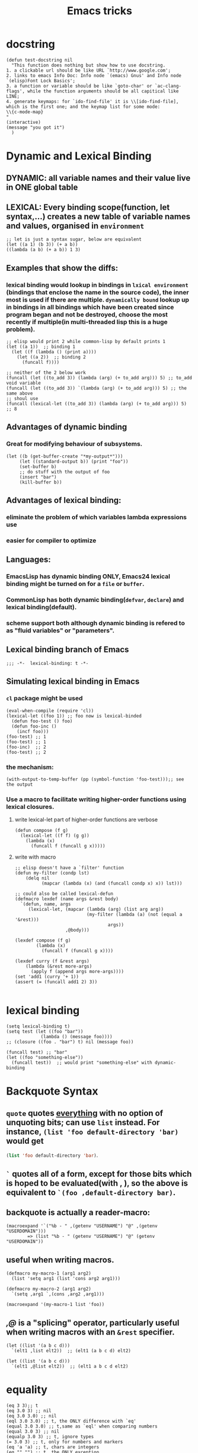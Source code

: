 #+TITLE: Emacs tricks

* docstring
#+BEGIN_SRC elisp
(defun test-docstring nil
  "This function does nothing but show how to use docstring.
1. a clickable url should be like URL `http://www.google.com';
2. links to emacs Info Doc: Info node `(emacs) Gnus' and Info node `(elisp)Font Lock Basics';
3. a function or variable should be like `goto-char' or `ac-clang-flags', while the function arguments should be all capitical like LINE;
4. generate keymaps: for `ido-find-file' it is \\[ido-find-file], which is the first one; and the keymap list for some mode: 
\\{c-mode-map}
"
(interactive)
(message "you got it")
  )
#+END_SRC



* Dynamic and Lexical Binding
** DYNAMIC: all variable names and their value live in ONE global table
** LEXICAL: Every binding scope(function, let syntax,...) creates a new table of variable names and values, organised in ~environment~
#+BEGIN_SRC elisp
;; let is just a syntax sugar, below are equivalent
(let ((a 1) (b 3)) (+ a b))
((lambda (a b) (+ a b)) 1 3)
#+END_SRC

** Examples that show the diffs:
*** lexical binding would lookup in bindings in ~lxical environment~ (bindings that enclose the name in the source code), the inner most is used if there are multiple. ~dynamically bound~ lookup up in bindings in all bindings which have been created since program began and not be destroyed, choose the most recently if multiple(in multi-threaded lisp this is a huge problem).
#+BEGIN_SRC elisp
;; elisp would print 2 while common-lisp by default prints 1
(let ((a 1))  ;; binding 1
  (let ((f (lambda () (print a))))
    (let ((a 2))  ;; binding 2
      (funcall f))))
#+END_SRC
#+BEGIN_SRC elisp
;; neither of the 2 below work
(funcall (let ((to_add 3)) (lambda (arg) (+ to_add arg))) 5) ;; to_add void variable
(funcall (let ((to_add 3)) `(lambda (arg) (+ to_add arg))) 5) ;; the same above
;; shoul use
(funcall (lexical-let ((to_add 3)) (lambda (arg) (+ to_add arg))) 5) ;; 8
#+END_SRC



** Advantages of dynamic binding
*** Great for modifying behaviour of subsystems.
#+BEGIN_SRC elisp
(let ((b (get-buffer-create "*my-output*")))
     (let ((standard-output b)) (print "foo"))
     (set-buffer b)
     ;; do stuff with the output of foo
     (insert "bar")
     (kill-buffer b))
#+END_SRC
** Advantages of lexical binding:
*** eliminate the problem of which variables lambda expressions use
*** easier for compiler to optimize 
** Languages:
*** EmacsLisp has dynamic binding ONLY, Emacs24 lexical binding might be turned on for a ~file~ or ~buffer~.
*** CommonLisp has both dynamic binding(~defvar~, ~declare~) and lexical binding(default).
*** scheme support both although dynamic binding is refered to as "fluid variables" or "parameters".
** Lexical binding branch of Emacs
#+BEGIN_SRC elisp
;;; -*-  lexical-binding: t -*-
#+END_SRC

** Simulating lexical binding in Emacs
*** ~cl~ package might be used
#+BEGIN_SRC elisp
(eval-when-compile (require 'cl))
(lexical-let ((foo 1)) ;; foo now is lexical-binded
  (defun foo-test () foo)
  (defun foo-inc ()
    (incf foo)))
(foo-test) ;; 1
(foo-test) ;; 1
(foo-inc)  ;; 2
(foo-test) ;; 2
#+END_SRC


*** the mechanism:
#+BEGIN_SRC elisp
(with-output-to-temp-buffer (pp (symbol-function 'foo-test)));; see the output
#+END_SRC
*** Use a macro to facilitate writing higher-order functions using lexical closures.
**** write lexical-let part of higher-order functions are verbose
#+BEGIN_SRC elisp
(defun compose (f g)
  (lexical-let ((f f) (g g))
    (lambda (x)
      (funcall f (funcall g x)))))
#+END_SRC
**** write with macro
#+BEGIN_SRC elisp
;; elisp doesn't have a `filter' function
(defun my-filter (condp lst)
    (delq nil
          (mapcar (lambda (x) (and (funcall condp x) x)) lst)))

;; could also be called lexical-defun
(defmacro lexdef (name args &rest body)
  `(defun, name, args
     (lexical-let, (mapcar (lambda (arg) (list arg arg))
                           (my-filter (lambda (a) (not (equal a '&rest)))
                                   args))
                   ,@body)))

(lexdef compose (f g)
        (lambda (x)
          (funcall f (funcall g x))))

(lexdef curry (f &rest args)
    (lambda (&rest more-args)
      (apply f (append args more-args))))
(set 'add1 (curry '+ 1))
(assert (= (funcall add1 2) 3))

#+END_SRC





* lexical binding
#+BEGIN_SRC elisp
(setq lexical-binding t)
(setq test (let ((foo "bar"))
             (lambda () (message foo))))
;; (closure ((foo . "bar") t) nil (message foo))

(funcall test) ;; "bar"
(let ((foo "something-else"))
  (funcall test))  ;; would print "something-else" with dynamic-binding
#+END_SRC
** COMMENT ~defun~ doesn't work properly in lexicallly bound contexts.
#+BEGIN_SRC elisp
(let ((counter 0))
  (defun counting ()
    (setq counter (1+ counter)))
  (let ((counter 5))
    (print (counting)))) ;; 6
#+END_SRC
 Here ~counter~ would be bounded to global value of that name if there is one
 and not the lexical variable defined in ~let~. byte-compile would emit a
 warning. But ~defun**~ could be used instead.
 #+BEGIN_SRC elisp
 ;; TODO figure out why
  (defmacro defun** (name arglist &rest body)
    "Define NAME as a function in a lexically bound context.
  
  Like normal `defun', except that it works correctly in lexically
  bound contexts.
  
  \(fn NAME ARGLIST [DOCSTRING] BODY...)"
    (when (fboundp `,name)
      (message "Redefining function/macro: %s" `,name))
    `(eval-and-compile
       (fset (quote ,name) (lambda (,@arglist) ,@body))))
  
  (setq count-res (let ((counter 0))
       (defun** counting ()
         (setq counter (1+ counter))))) 
    (let ((tt 5))
      (print (count-res))) ;; error
 (counting)
 
 #+END_SRC




* Backquote Syntax
** ~quote~ quotes _everything_ with no option of unquoting bits; can use ~list~ instead. For instance, ~(list 'foo default-directory 'bar)~ would get
src_emacs-lisp{(list 'foo default-directory 'bar)}.
** ~`~ quotes all of a form, except for those bits which is hoped to be evaluated(with *,* ), so the above is equivalent to ~`(foo ,default-directory bar)~.
** backquote is actually a reader-macro:
#+BEGIN_SRC elisp
(macroexpand '`("%b - " ,(getenv "USERNAME") "@" ,(getenv "USERDOMAIN")))
        => (list "%b - " (getenv "USERNAME") "@" (getenv "USERDOMAIN"))
#+END_SRC
** useful when writing macros.
#+BEGIN_SRC elisp
(defmacro my-macro-1 (arg1 arg2)
  (list 'setq arg1 (list 'cons arg2 arg1)))

(defmacro my-macro-2 (arg1 arg2)
  `(setq ,arg1 `,(cons ,arg2 ,arg1)))

(macroexpand '(my-macro-1 list 'foo))
#+END_SRC
** /,@/ is a "splicing" operator, particularly useful when writing macros with an ~&rest~ specifier.
#+BEGIN_SRC elisp
(let ((list '(a b c d)))
  `(elt1 ,list elt2))  ;; (elt1 (a b c d) elt2)

(let ((list '(a b c d)))
  `(elt1 ,@list elt2))  ;; (elt1 a b c d elt2)
#+END_SRC



* equality
#+BEGIN_SRC elisp
(eq 3 3);; t
(eq 3.0 3) ;; nil
(eq 3.0 3.0) ;; nil
(eql 3.0 3.0) ;; t, the ONLY difference with `eq'
(equal 3.0 3.0) ;; t,same as `eql' when comparing numbers
(equal 3.0 3) ;; nil
(equalp 3.0 3) ;; t, ignore types
(= 3.0 3) ;; t, only for numbers and markers
(eq 'a 'a) ;; t, chars are integers
(eq "" "") ;; t, the ONLY exception
(eq "foo" "foo") ;; nil, identical object
(eq '(a . b) '(a . b)) ;; nil
(equal "foo" "foo") ;; t
(eq "foo" (copy-seq "foo")) ;; nil
(equal "foo" (copy-seq "foo")) ;; t
(equal "Foo" "foo") ;; case-insensitive
(equalp "Foo" "foo") ;; t
(equalp (make-symbol "foo") 'foo) ;; nil

(memq 1.0 '(1.0 2.0))   ;; nil
(member 1.0 '(1.0 2.0)) ;; (1.0 2.0)
#+END_SRC

